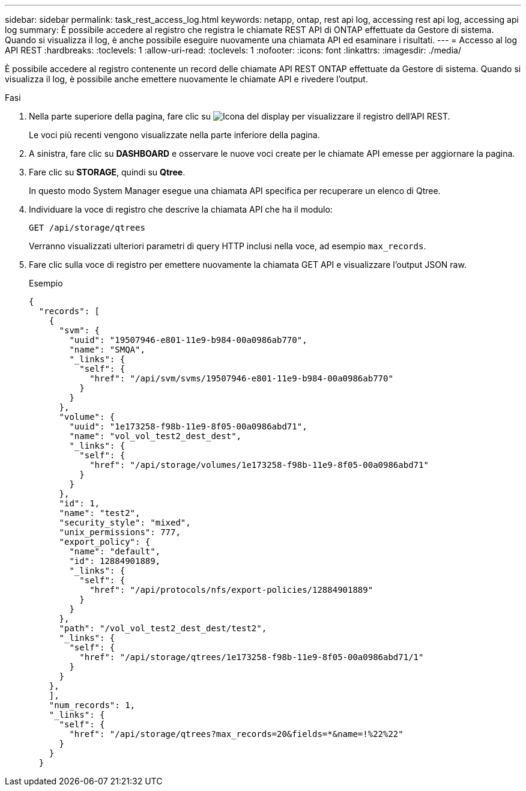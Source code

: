---
sidebar: sidebar 
permalink: task_rest_access_log.html 
keywords: netapp, ontap, rest api log, accessing rest api log, accessing api log 
summary: È possibile accedere al registro che registra le chiamate REST API di ONTAP effettuate da Gestore di sistema. Quando si visualizza il log, è anche possibile eseguire nuovamente una chiamata API ed esaminare i risultati. 
---
= Accesso al log API REST
:hardbreaks:
:toclevels: 1
:allow-uri-read: 
:toclevels: 1
:nofooter: 
:icons: font
:linkattrs: 
:imagesdir: ./media/


[role="lead"]
È possibile accedere al registro contenente un record delle chiamate API REST ONTAP effettuate da Gestore di sistema. Quando si visualizza il log, è possibile anche emettere nuovamente le chiamate API e rivedere l'output.

.Fasi
. Nella parte superiore della pagina, fare clic su image:icon_double_arrow.gif["Icona del display"] per visualizzare il registro dell'API REST.
+
Le voci più recenti vengono visualizzate nella parte inferiore della pagina.

. A sinistra, fare clic su *DASHBOARD* e osservare le nuove voci create per le chiamate API emesse per aggiornare la pagina.
. Fare clic su *STORAGE*, quindi su *Qtree*.
+
In questo modo System Manager esegue una chiamata API specifica per recuperare un elenco di Qtree.

. Individuare la voce di registro che descrive la chiamata API che ha il modulo:
+
`GET /api/storage/qtrees`

+
Verranno visualizzati ulteriori parametri di query HTTP inclusi nella voce, ad esempio `max_records`.

. Fare clic sulla voce di registro per emettere nuovamente la chiamata GET API e visualizzare l'output JSON raw.
+
Esempio

+
[source, json]
----
{
  "records": [
    {
      "svm": {
        "uuid": "19507946-e801-11e9-b984-00a0986ab770",
        "name": "SMQA",
        "_links": {
          "self": {
            "href": "/api/svm/svms/19507946-e801-11e9-b984-00a0986ab770"
          }
        }
      },
      "volume": {
        "uuid": "1e173258-f98b-11e9-8f05-00a0986abd71",
        "name": "vol_vol_test2_dest_dest",
        "_links": {
          "self": {
            "href": "/api/storage/volumes/1e173258-f98b-11e9-8f05-00a0986abd71"
          }
        }
      },
      "id": 1,
      "name": "test2",
      "security_style": "mixed",
      "unix_permissions": 777,
      "export_policy": {
        "name": "default",
        "id": 12884901889,
        "_links": {
          "self": {
            "href": "/api/protocols/nfs/export-policies/12884901889"
          }
        }
      },
      "path": "/vol_vol_test2_dest_dest/test2",
      "_links": {
        "self": {
          "href": "/api/storage/qtrees/1e173258-f98b-11e9-8f05-00a0986abd71/1"
        }
      }
    },
    ],
    "num_records": 1,
    "_links": {
      "self": {
        "href": "/api/storage/qtrees?max_records=20&fields=*&name=!%22%22"
      }
    }
  }
----

